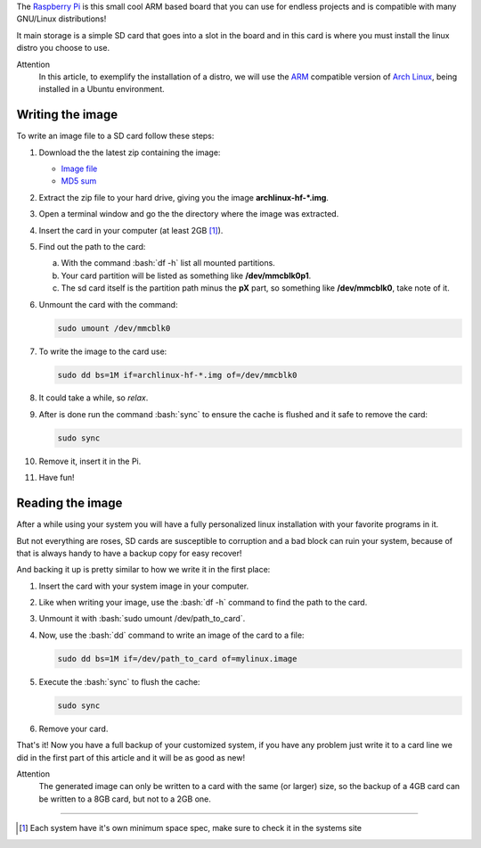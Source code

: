 .. title: Writing and reading image files for the Raspberry Pi
.. slug: writing-and-reading-image-files-for-the-raspberry-pi
.. date: 2014/03/08 18:24:16
.. category: raspberry-pi
.. tags: raspberry pi, linux
.. link: 
.. description: 
.. type: text


.. http://elinux.org/RPi_Easy_SD_Card_Setup

.. role:: bash(code)
    :language: bash

The `Raspberry Pi`_ is this small cool ARM based board that you can use for endless projects and is compatible with many GNU/Linux distributions!

It main storage is a simple SD card that goes into a slot in the board and in this card is where you must install the linux distro you choose to use.

.. TEASER_END

Attention
    In this article, to exemplify the installation of a distro, we will use the `ARM`_ compatible version of `Arch Linux`_, being installed in a Ubuntu environment.

Writing the image
=================

To write an image file to a SD card follow these steps:

1. Download the the latest zip containing the image:

   * `Image file`_

   * `MD5 sum`_

2. Extract the zip file to your hard drive, giving you the image **archlinux-hf-\*.img**.

3. Open a terminal window and go the the directory where the image was extracted.

4. Insert the card in your computer (at least 2GB [#]_).

5. Find out the path to the card:

   a) With the command :bash:`df -h` list all mounted partitions.

   b) Your card partition will be listed as something like **/dev/mmcblk0p1**.

   c) The sd card itself is the partition path minus the **pX** part, so something like **/dev/mmcblk0**, take note of it.

6. Unmount the card with the command:

   .. code:: bash

       sudo umount /dev/mmcblk0

7. To write the image to the card use:

   .. code:: bash

       sudo dd bs=1M if=archlinux-hf-*.img of=/dev/mmcblk0

8. It could take a while, so *relax*.

9. After is done run the command :bash:`sync` to ensure the cache is flushed and it safe to remove the card:

   .. code:: bash

       sudo sync

10. Remove it, insert it in the Pi.

11. Have fun!

Reading the image
=================

After a while using your system you will have a fully personalized linux installation with your favorite programs in it.

But not everything are roses, SD cards are susceptible to corruption and a bad block can ruin your system, because of that is always handy to have a backup copy for easy recover!

And backing it up is pretty similar to how we write it in the first place:

1. Insert the card with your system image in your computer.

2. Like when writing your image, use the :bash:`df -h` command to find the path to the card.

3. Unmount it with :bash:`sudo umount /dev/path_to_card`.

4. Now, use the :bash:`dd` command to write an image of the card to a file:

   .. code:: bash

       sudo dd bs=1M if=/dev/path_to_card of=mylinux.image

5. Execute the :bash:`sync` to flush the cache:

   .. code:: bash

       sudo sync

6. Remove your card.

That's it! Now you have a full backup of your customized system, if you have any problem just write it to a card line we did in the first part of this article and it will be as good as new!

Attention
    The generated image can only be written to a card with the same (or larger) size, so the backup of a 4GB card can be written to a 8GB card, but not to a 2GB one.

----

.. [#] Each system have it's own minimum space spec, make sure to check it in the systems site

.. _Raspberry Pi: http://www.raspberrypi.org/
.. _ARM: https://en.wikipedia.org/wiki/ARM_architecture
.. _Arch Linux: http://archlinuxarm.org/platforms/armv6/raspberry-pi
.. _Image file: http://archlinuxarm.org/os/ArchLinuxARM-rpi-latest.zip
.. _MD5 sum: http://archlinuxarm.org/os/ArchLinuxARM-rpi-latest.zip.md5